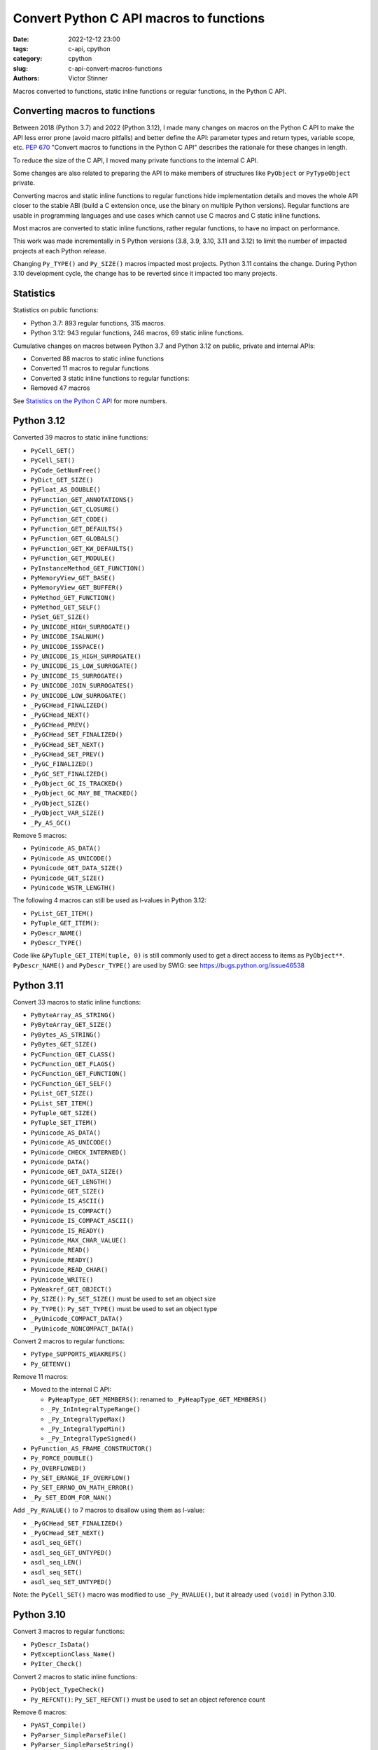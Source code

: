 ++++++++++++++++++++++++++++++++++++++++
Convert Python C API macros to functions
++++++++++++++++++++++++++++++++++++++++

:date: 2022-12-12 23:00
:tags: c-api, cpython
:category: cpython
:slug: c-api-convert-macros-functions
:authors: Victor Stinner

.. image:: {static}/images/loeil_cyclone.jpg
   :alt: L'oeil du cyclone - Théo Grosjean
   :target: https://www.exemplaire-editions.fr/librairie/livre/loeil-du-cyclone

Macros converted to functions, static inline functions or regular functions, in
the Python C API.

Converting macros to functions
==============================

Between 2018 (Python 3.7) and 2022 (Python 3.12), I made many changes on macros
on the Python C API to make the API less error prone (avoid macro pitfalls) and
better define the API: parameter types and return types, variable scope, etc.
`PEP 670 <https://peps.python.org/pep-0670/>`_ "Convert macros to functions in
the Python C API" describes the rationale for these changes in length.

To reduce the size of the C API, I moved many private functions to the internal
C API.

Some changes are also related to preparing the API to make members of
structures like ``PyObject`` or ``PyTypeObject`` private.

Converting macros and static inline functions to regular functions hide
implementation details and moves the whole API closer to the stable ABI (build
a C extension once, use the binary on multiple Python versions). Regular
functions are usable in programming languages and use cases which cannot use C
macros and C static inline functions.

Most macros are converted to static inline functions, rather regular functions,
to have no impact on performance.

This work was made incrementally in 5 Python versions (3.8, 3.9, 3.10, 3.11 and
3.12) to limit the number of impacted projects at each Python release.

Changing ``Py_TYPE()`` and ``Py_SIZE()`` macros impacted most projects. Python
3.11 contains the change. During Python 3.10 development cycle, the change has
to be reverted since it impacted too many projects.

Statistics
==========

Statistics on public functions:

* Python 3.7: 893 regular functions, 315 macros.
* Python 3.12: 943 regular functions, 246 macros, 69 static inline functions.

Cumulative changes on macros between Python 3.7 and Python 3.12 on public,
private and internal APIs:

* Converted 88 macros to static inline functions
* Converted 11 macros to regular functions
* Converted 3 static inline functions to regular functions:
* Removed 47 macros

See `Statistics on the Python C API
<https://pythoncapi.readthedocs.io/stats.html>`_ for more numbers.

Python 3.12
===========

Converted 39 macros to static inline functions:

* ``PyCell_GET()``
* ``PyCell_SET()``
* ``PyCode_GetNumFree()``
* ``PyDict_GET_SIZE()``
* ``PyFloat_AS_DOUBLE()``
* ``PyFunction_GET_ANNOTATIONS()``
* ``PyFunction_GET_CLOSURE()``
* ``PyFunction_GET_CODE()``
* ``PyFunction_GET_DEFAULTS()``
* ``PyFunction_GET_GLOBALS()``
* ``PyFunction_GET_KW_DEFAULTS()``
* ``PyFunction_GET_MODULE()``
* ``PyInstanceMethod_GET_FUNCTION()``
* ``PyMemoryView_GET_BASE()``
* ``PyMemoryView_GET_BUFFER()``
* ``PyMethod_GET_FUNCTION()``
* ``PyMethod_GET_SELF()``
* ``PySet_GET_SIZE()``
* ``Py_UNICODE_HIGH_SURROGATE()``
* ``Py_UNICODE_ISALNUM()``
* ``Py_UNICODE_ISSPACE()``
* ``Py_UNICODE_IS_HIGH_SURROGATE()``
* ``Py_UNICODE_IS_LOW_SURROGATE()``
* ``Py_UNICODE_IS_SURROGATE()``
* ``Py_UNICODE_JOIN_SURROGATES()``
* ``Py_UNICODE_LOW_SURROGATE()``
* ``_PyGCHead_FINALIZED()``
* ``_PyGCHead_NEXT()``
* ``_PyGCHead_PREV()``
* ``_PyGCHead_SET_FINALIZED()``
* ``_PyGCHead_SET_NEXT()``
* ``_PyGCHead_SET_PREV()``
* ``_PyGC_FINALIZED()``
* ``_PyGC_SET_FINALIZED()``
* ``_PyObject_GC_IS_TRACKED()``
* ``_PyObject_GC_MAY_BE_TRACKED()``
* ``_PyObject_SIZE()``
* ``_PyObject_VAR_SIZE()``
* ``_Py_AS_GC()``

Remove 5 macros:

* ``PyUnicode_AS_DATA()``
* ``PyUnicode_AS_UNICODE()``
* ``PyUnicode_GET_DATA_SIZE()``
* ``PyUnicode_GET_SIZE()``
* ``PyUnicode_WSTR_LENGTH()``

The following 4 macros can still be used as l-values in Python 3.12:

* ``PyList_GET_ITEM()``
* ``PyTuple_GET_ITEM()``:
* ``PyDescr_NAME()``
* ``PyDescr_TYPE()``

Code like ``&PyTuple_GET_ITEM(tuple, 0)`` is still commonly used to get a
direct access to items as ``PyObject**``. ``PyDescr_NAME()`` and
``PyDescr_TYPE()`` are used by SWIG: see
`<https://bugs.python.org/issue46538>`_

Python 3.11
===========

Convert 33 macros to static inline functions:

* ``PyByteArray_AS_STRING()``
* ``PyByteArray_GET_SIZE()``
* ``PyBytes_AS_STRING()``
* ``PyBytes_GET_SIZE()``
* ``PyCFunction_GET_CLASS()``
* ``PyCFunction_GET_FLAGS()``
* ``PyCFunction_GET_FUNCTION()``
* ``PyCFunction_GET_SELF()``
* ``PyList_GET_SIZE()``
* ``PyList_SET_ITEM()``
* ``PyTuple_GET_SIZE()``
* ``PyTuple_SET_ITEM()``
* ``PyUnicode_AS_DATA()``
* ``PyUnicode_AS_UNICODE()``
* ``PyUnicode_CHECK_INTERNED()``
* ``PyUnicode_DATA()``
* ``PyUnicode_GET_DATA_SIZE()``
* ``PyUnicode_GET_LENGTH()``
* ``PyUnicode_GET_SIZE()``
* ``PyUnicode_IS_ASCII()``
* ``PyUnicode_IS_COMPACT()``
* ``PyUnicode_IS_COMPACT_ASCII()``
* ``PyUnicode_IS_READY()``
* ``PyUnicode_MAX_CHAR_VALUE()``
* ``PyUnicode_READ()``
* ``PyUnicode_READY()``
* ``PyUnicode_READ_CHAR()``
* ``PyUnicode_WRITE()``
* ``PyWeakref_GET_OBJECT()``
* ``Py_SIZE()``: ``Py_SET_SIZE()`` must be used to set an object size
* ``Py_TYPE()``: ``Py_SET_TYPE()`` must be used to set an object type
* ``_PyUnicode_COMPACT_DATA()``
* ``_PyUnicode_NONCOMPACT_DATA()``

Convert 2 macros to regular functions:

* ``PyType_SUPPORTS_WEAKREFS()``
* ``Py_GETENV()``

Remove 11 macros:

* Moved to the internal C API:

  * ``PyHeapType_GET_MEMBERS()``: renamed to ``_PyHeapType_GET_MEMBERS()``
  * ``_Py_InIntegralTypeRange()``
  * ``_Py_IntegralTypeMax()``
  * ``_Py_IntegralTypeMin()``
  * ``_Py_IntegralTypeSigned()``

* ``PyFunction_AS_FRAME_CONSTRUCTOR()``
* ``Py_FORCE_DOUBLE()``
* ``Py_OVERFLOWED()``
* ``Py_SET_ERANGE_IF_OVERFLOW()``
* ``Py_SET_ERRNO_ON_MATH_ERROR()``
* ``_Py_SET_EDOM_FOR_NAN()``

Add ``_Py_RVALUE()`` to 7 macros to disallow using them as l-value:

* ``_PyGCHead_SET_FINALIZED()``
* ``_PyGCHead_SET_NEXT()``
* ``asdl_seq_GET()``
* ``asdl_seq_GET_UNTYPED()``
* ``asdl_seq_LEN()``
* ``asdl_seq_SET()``
* ``asdl_seq_SET_UNTYPED()``

Note: the ``PyCell_SET()`` macro was modified to use ``_Py_RVALUE()``, but it
already used ``(void)`` in Python 3.10.

Python 3.10
===========

Convert 3 macros to regular functions:

* ``PyDescr_IsData()``
* ``PyExceptionClass_Name()``
* ``PyIter_Check()``

Convert 2 macros to static inline functions:

* ``PyObject_TypeCheck()``
* ``Py_REFCNT()``: ``Py_SET_REFCNT()`` must be used to set an object reference
  count

Remove 6 macros:

* ``PyAST_Compile()``
* ``PyParser_SimpleParseFile()``
* ``PyParser_SimpleParseString()``
* ``PySTEntry_Check()``: moved to the internal C API
* ``_PyErr_OCCURRED()``
* ``_PyList_ITEMS()``: moved to the internal C API

Modify 3 macros to disallow using them as l-values by adding ``(void)`` cast:

* ``PyCell_SET()``
* ``PyList_SET_ITEM()``
* ``PyTuple_SET_ITEM()``

Python 3.9
==========

Convert 6 macros to regular functions:

* ``PyIndex_Check()``
* ``PyObject_CheckBuffer()``
* ``PyObject_GET_WEAKREFS_LISTPTR()``
* ``PyObject_IS_GC()``
* ``Py_EnterRecursiveCall()``
* ``Py_LeaveRecursiveCall()``

Convert 5 macros to static inline functions:

* ``PyType_Check()``
* ``PyType_CheckExact()``
* ``PyType_HasFeature()``
* ``Py_UNICODE_COPY()``
* ``Py_UNICODE_FILL()``

Convert 3 static inline functions to regular functions:

* ``_Py_Dealloc()``
* ``_Py_ForgetReference()``
* ``_Py_NewReference()``

Remove 18 macros:

* Moved to the internal C API:

  * ``PyDoc_STRVAR_shared()``:
  * ``PyObject_GC_IS_TRACKED()``
  * ``PyObject_GC_MAY_BE_TRACKED()``
  * ``Py_AS_GC()``
  * ``_PyGCHead_FINALIZED()``
  * ``_PyGCHead_NEXT()``
  * ``_PyGCHead_PREV()``
  * ``_PyGCHead_SET_FINALIZED()``
  * ``_PyGCHead_SET_NEXT()``
  * ``_PyGCHead_SET_PREV()``
  * ``_PyGC_SET_FINALIZED()``

* ``Py_UNICODE_MATCH()``
* ``_Py_DEC_TPFREES()``
* ``_Py_INC_TPALLOCS()``
* ``_Py_INC_TPFREES()``
* ``_Py_MakeEndRecCheck()``
* ``_Py_MakeRecCheck()``
* ``_Py_RecursionLimitLowerWaterMark()``

Python 3.8
==========

Convert 9 macros to static inline functions:

* ``Py_DECREF()``
* ``Py_INCREF()``
* ``Py_XDECREF()``
* ``Py_XINCREF()``
* ``_PyObject_CallNoArg()``
* ``_PyObject_FastCall()``
* ``_Py_Dealloc()``
* ``_Py_ForgetReference()``
* ``_Py_NewReference()``

Remove 7 macros:

* ``_PyGCHead_DECREF()``
* ``_PyGCHead_REFS()``
* ``_PyGCHead_SET_REFS()``
* ``_PyGC_REFS()``
* ``_PyObject_GC_TRACK()``: moved to the internal C API
* ``_PyObject_GC_UNTRACK()``: moved to the internal C API
* ``_Py_CHECK_REFCNT()``
